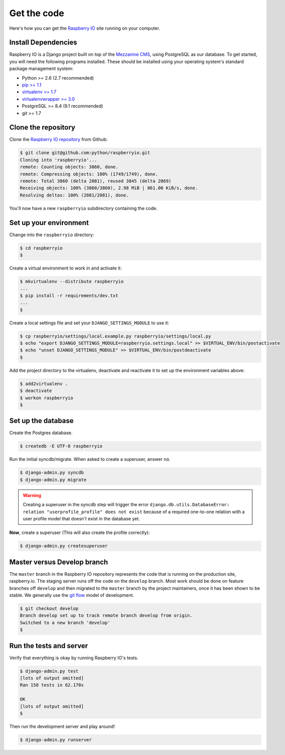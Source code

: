 .. _getcode:

Get the code
============

Here's how you can get the `Raspberry IO`_ site running on your computer.

Install Dependencies
--------------------

Raspberry IO is a Django project built on top of the `Mezzanine CMS`_,
using PostgreSQL as our database. To get started, you will need the
following programs installed. These should be installed using your
operating system's standard package management system:

- Python >= 2.6 (2.7 recommended)
- `pip >= 1.1 <http://www.pip-installer.org/>`_
- `virtualenv >= 1.7 <http://www.virtualenv.org/>`_
- `virtualenvwrapper >= 3.0 <http://pypi.python.org/pypi/virtualenvwrapper>`_
- PostgreSQL >= 8.4 (9.1 recommended)
- git >= 1.7

Clone the repository
--------------------

Clone the `Raspberry IO repository`_ from Github:

.. code-block:: console

    $ git clone git@github.com:python/raspberryio.git
    Cloning into 'raspberryio'...
    remote: Counting objects: 3860, done.
    remote: Compressing objects: 100% (1749/1749), done.
    remote: Total 3860 (delta 2081), reused 3845 (delta 2069)
    Receiving objects: 100% (3860/3860), 2.98 MiB | 861.00 KiB/s, done.
    Resolving deltas: 100% (2081/2081), done.

You'll now have a new ``raspberryio`` subdirectory containing the code.

Set up your environment
-----------------------

Change into the ``raspberryio`` directory:

.. code-block:: console

    $ cd raspberryio
    $


Create a virtual environment to work in and activate it:

.. code-block:: console

    $ mkvirtualenv --distribute raspberryio
    ...
    $ pip install -r requirements/dev.txt
    ...
    $


Create a local settings file and set your ``DJANGO_SETTINGS_MODULE``
to use it:

.. code-block:: console

    $ cp raspberryio/settings/local.example.py raspberryio/settings/local.py
    $ echo "export DJANGO_SETTINGS_MODULE=raspberryio.settings.local" >> $VIRTUAL_ENV/bin/postactivate
    $ echo "unset DJANGO_SETTINGS_MODULE" >> $VIRTUAL_ENV/bin/postdeactivate
    $


Add the project directory to the virtualenv, deactivate and reactivate
it to set up the environment variables above:

.. code-block:: console

    $ add2virtualenv .
    $ deactivate
    $ workon raspberryio
    $

Set up the database
-------------------

Create the Postgres database.

.. code-block:: console

    $ createdb -E UTF-8 raspberryio


Run the initial syncdb/migrate. When asked to create a superuser,
answer ``no``.

.. code-block:: console

    $ django-admin.py syncdb
    $ django-admin.py migrate

.. Warning::
   Creating a superuser in the syncdb step will trigger the error
   ``django.db.utils.DatabaseError: relation "userprofile_profile"
   does not exist`` because of a required one-to-one relation with a
   user profile model that doesn't exist in the database yet.

**Now**, create a superuser (This will also create the profile correctly):

.. code-block:: console

    $ django-admin.py createsuperuser


Master versus Develop branch
----------------------------

The ``master`` branch in the Raspberry IO repository represents the
code that is running on the production site, raspberry.io. The staging
server runs off the code on the ``develop`` branch. Most work should
be done on feature branches off ``develop`` and then migrated to the
``master`` branch by the project maintainers, once it has been shown
to be stable. We generally use the `git flow
<http://nvie.com/posts/a-successful-git-branching-model/>`_ model of
development.

.. code-block:: console

    $ git checkout develop
    Branch develop set up to track remote branch develop from origin.
    Switched to a new branch 'develop'
    $

Run the tests and server
------------------------

Verify that everything is okay by running Raspberry IO's tests.

.. code-block:: console

    $ django-admin.py test
    [lots of output omitted]
    Ran 158 tests in 62.170s

    OK
    [lots of output omitted]
    $

Then run the development server and play around!

.. code-block:: console

    $ django-admin.py runserver

.. _Raspberry IO: http://raspberry.io/
.. _Mezzanine CMS: http://mezzanine.jupo.org/
.. _Raspberry IO repository: https://github.com/python/raspberryio
